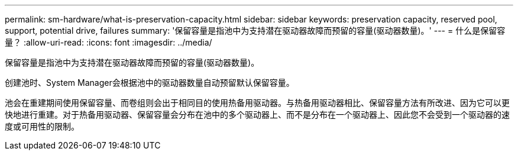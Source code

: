 ---
permalink: sm-hardware/what-is-preservation-capacity.html 
sidebar: sidebar 
keywords: preservation capacity, reserved pool, support, potential drive, failures 
summary: '保留容量是指池中为支持潜在驱动器故障而预留的容量(驱动器数量)。' 
---
= 什么是保留容量？
:allow-uri-read: 
:icons: font
:imagesdir: ../media/


[role="lead"]
保留容量是指池中为支持潜在驱动器故障而预留的容量(驱动器数量)。

创建池时、System Manager会根据池中的驱动器数量自动预留默认保留容量。

池会在重建期间使用保留容量、而卷组则会出于相同目的使用热备用驱动器。与热备用驱动器相比、保留容量方法有所改进、因为它可以更快地进行重建。对于热备用驱动器、保留容量会分布在池中的多个驱动器上、而不是分布在一个驱动器上、因此您不会受到一个驱动器的速度或可用性的限制。
